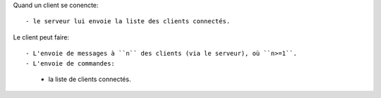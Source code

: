 Quand un client se conencte::

- le serveur lui envoie la liste des clients connectés.

Le client peut faire::

- L'envoie de messages à ``n`` des clients (via le serveur), où ``n>=1``.
- L'envoie de commandes:
    - la liste de clients connectés.

